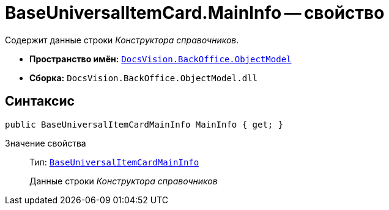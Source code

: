 = BaseUniversalItemCard.MainInfo -- свойство

Содержит данные строки _Конструктора справочников_.

* *Пространство имён:* `xref:api/DocsVision/Platform/ObjectModel/ObjectModel_NS.adoc[DocsVision.BackOffice.ObjectModel]`
* *Сборка:* `DocsVision.BackOffice.ObjectModel.dll`

== Синтаксис

[source,csharp]
----
public BaseUniversalItemCardMainInfo MainInfo { get; }
----

Значение свойства::
Тип: `xref:api/DocsVision/BackOffice/ObjectModel/BaseUniversalItemCardMainInfo_CL.adoc[BaseUniversalItemCardMainInfo]`
+
Данные строки _Конструктора справочников_
